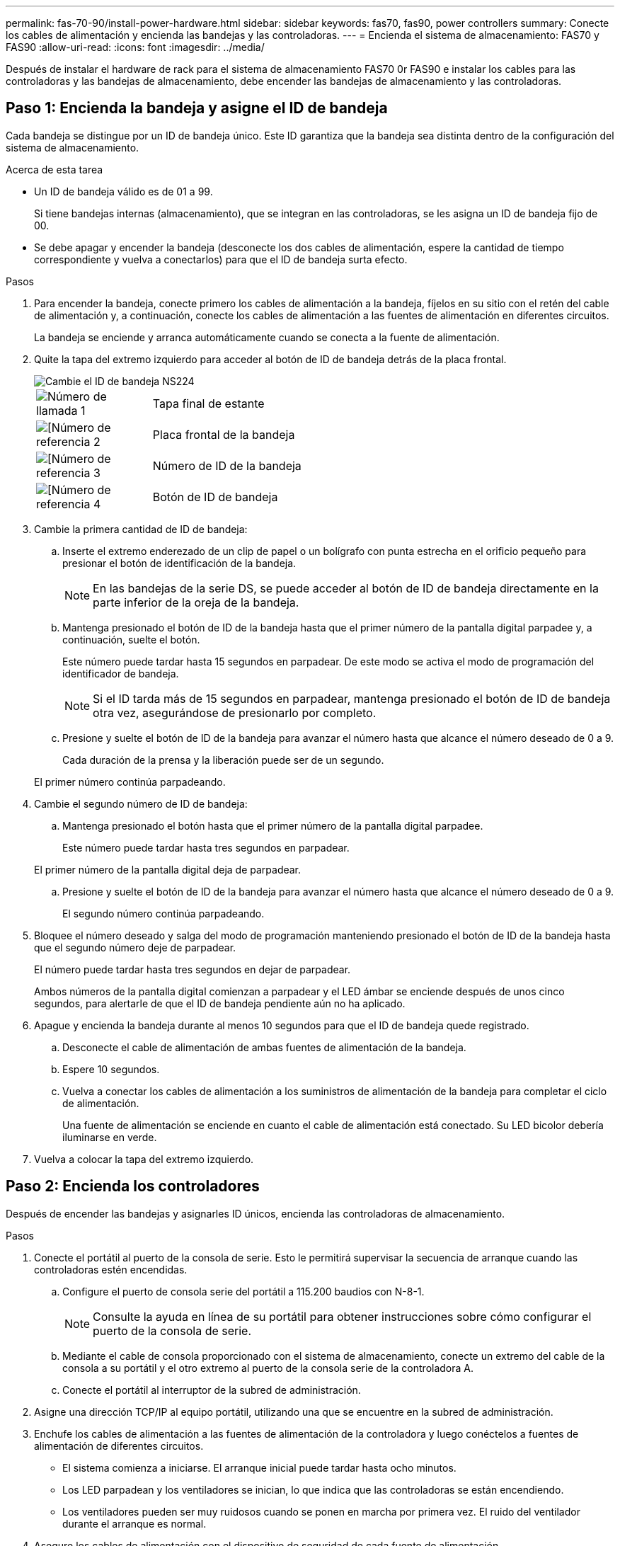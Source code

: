 ---
permalink: fas-70-90/install-power-hardware.html 
sidebar: sidebar 
keywords: fas70, fas90, power controllers 
summary: Conecte los cables de alimentación y encienda las bandejas y las controladoras. 
---
= Encienda el sistema de almacenamiento: FAS70 y FAS90
:allow-uri-read: 
:icons: font
:imagesdir: ../media/


[role="lead"]
Después de instalar el hardware de rack para el sistema de almacenamiento FAS70 0r FAS90 e instalar los cables para las controladoras y las bandejas de almacenamiento, debe encender las bandejas de almacenamiento y las controladoras.



== Paso 1: Encienda la bandeja y asigne el ID de bandeja

Cada bandeja se distingue por un ID de bandeja único. Este ID garantiza que la bandeja sea distinta dentro de la configuración del sistema de almacenamiento.

.Acerca de esta tarea
* Un ID de bandeja válido es de 01 a 99.
+
Si tiene bandejas internas (almacenamiento), que se integran en las controladoras, se les asigna un ID de bandeja fijo de 00.

* Se debe apagar y encender la bandeja (desconecte los dos cables de alimentación, espere la cantidad de tiempo correspondiente y vuelva a conectarlos) para que el ID de bandeja surta efecto.


.Pasos
. Para encender la bandeja, conecte primero los cables de alimentación a la bandeja, fíjelos en su sitio con el retén del cable de alimentación y, a continuación, conecte los cables de alimentación a las fuentes de alimentación en diferentes circuitos.
+
La bandeja se enciende y arranca automáticamente cuando se conecta a la fuente de alimentación.

. Quite la tapa del extremo izquierdo para acceder al botón de ID de bandeja detrás de la placa frontal.
+
image::../media/drw_a900_oie_change_ns224_shelf_ID_ieops-836.svg[Cambie el ID de bandeja NS224]

+
[cols="20%,80%"]
|===


 a| 
image::../media/icon_round_1.png[Número de llamada 1]
 a| 
Tapa final de estante



 a| 
image::../media/icon_round_2.png[[Número de referencia 2]
 a| 
Placa frontal de la bandeja



 a| 
image::../media/icon_round_3.png[[Número de referencia 3]
 a| 
Número de ID de la bandeja



 a| 
image::../media/icon_round_4.png[[Número de referencia 4]
 a| 
Botón de ID de bandeja

|===
. Cambie la primera cantidad de ID de bandeja:
+
.. Inserte el extremo enderezado de un clip de papel o un bolígrafo con punta estrecha en el orificio pequeño para presionar el botón de identificación de la bandeja.
+

NOTE: En las bandejas de la serie DS, se puede acceder al botón de ID de bandeja directamente en la parte inferior de la oreja de la bandeja.

.. Mantenga presionado el botón de ID de la bandeja hasta que el primer número de la pantalla digital parpadee y, a continuación, suelte el botón.
+
Este número puede tardar hasta 15 segundos en parpadear. De este modo se activa el modo de programación del identificador de bandeja.

+

NOTE: Si el ID tarda más de 15 segundos en parpadear, mantenga presionado el botón de ID de bandeja otra vez, asegurándose de presionarlo por completo.

.. Presione y suelte el botón de ID de la bandeja para avanzar el número hasta que alcance el número deseado de 0 a 9.
+
Cada duración de la prensa y la liberación puede ser de un segundo.

+
El primer número continúa parpadeando.



. Cambie el segundo número de ID de bandeja:
+
.. Mantenga presionado el botón hasta que el primer número de la pantalla digital parpadee.
+
Este número puede tardar hasta tres segundos en parpadear.

+
El primer número de la pantalla digital deja de parpadear.

.. Presione y suelte el botón de ID de la bandeja para avanzar el número hasta que alcance el número deseado de 0 a 9.
+
El segundo número continúa parpadeando.



. Bloquee el número deseado y salga del modo de programación manteniendo presionado el botón de ID de la bandeja hasta que el segundo número deje de parpadear.
+
El número puede tardar hasta tres segundos en dejar de parpadear.

+
Ambos números de la pantalla digital comienzan a parpadear y el LED ámbar se enciende después de unos cinco segundos, para alertarle de que el ID de bandeja pendiente aún no ha aplicado.

. Apague y encienda la bandeja durante al menos 10 segundos para que el ID de bandeja quede registrado.
+
.. Desconecte el cable de alimentación de ambas fuentes de alimentación de la bandeja.
.. Espere 10 segundos.
.. Vuelva a conectar los cables de alimentación a los suministros de alimentación de la bandeja para completar el ciclo de alimentación.
+
Una fuente de alimentación se enciende en cuanto el cable de alimentación está conectado. Su LED bicolor debería iluminarse en verde.



. Vuelva a colocar la tapa del extremo izquierdo.




== Paso 2: Encienda los controladores

Después de encender las bandejas y asignarles ID únicos, encienda las controladoras de almacenamiento.

.Pasos
. Conecte el portátil al puerto de la consola de serie. Esto le permitirá supervisar la secuencia de arranque cuando las controladoras estén encendidas.
+
.. Configure el puerto de consola serie del portátil a 115.200 baudios con N-8-1.
+

NOTE: Consulte la ayuda en línea de su portátil para obtener instrucciones sobre cómo configurar el puerto de la consola de serie.

.. Mediante el cable de consola proporcionado con el sistema de almacenamiento, conecte un extremo del cable de la consola a su portátil y el otro extremo al puerto de la consola serie de la controladora A.
.. Conecte el portátil al interruptor de la subred de administración.


. Asigne una dirección TCP/IP al equipo portátil, utilizando una que se encuentre en la subred de administración.
. Enchufe los cables de alimentación a las fuentes de alimentación de la controladora y luego conéctelos a fuentes de alimentación de diferentes circuitos.
+
** El sistema comienza a iniciarse. El arranque inicial puede tardar hasta ocho minutos.
** Los LED parpadean y los ventiladores se inician, lo que indica que las controladoras se están encendiendo.
** Los ventiladores pueden ser muy ruidosos cuando se ponen en marcha por primera vez. El ruido del ventilador durante el arranque es normal.


. Asegure los cables de alimentación con el dispositivo de seguridad de cada fuente de alimentación.


.El futuro
Después de encender el sistema de almacenamiento FAS70 o FAS90,link:install-complete.html["completar la configuración del sistema"]
